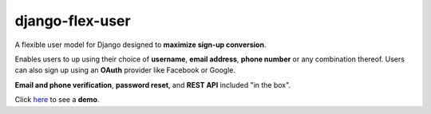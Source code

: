 django-flex-user
================

A flexible user model for Django designed to **maximize sign-up conversion**.

Enables users to up using their choice of **username**, **email address**, **phone number** or any combination thereof.
Users can also sign up using an **OAuth** provider like Facebook or Google.

**Email and phone verification**, **password reset**, and **REST API** included "in the box".

Click `here <https://django-flex-user.herokuapp.com/>`_ to see a **demo**.